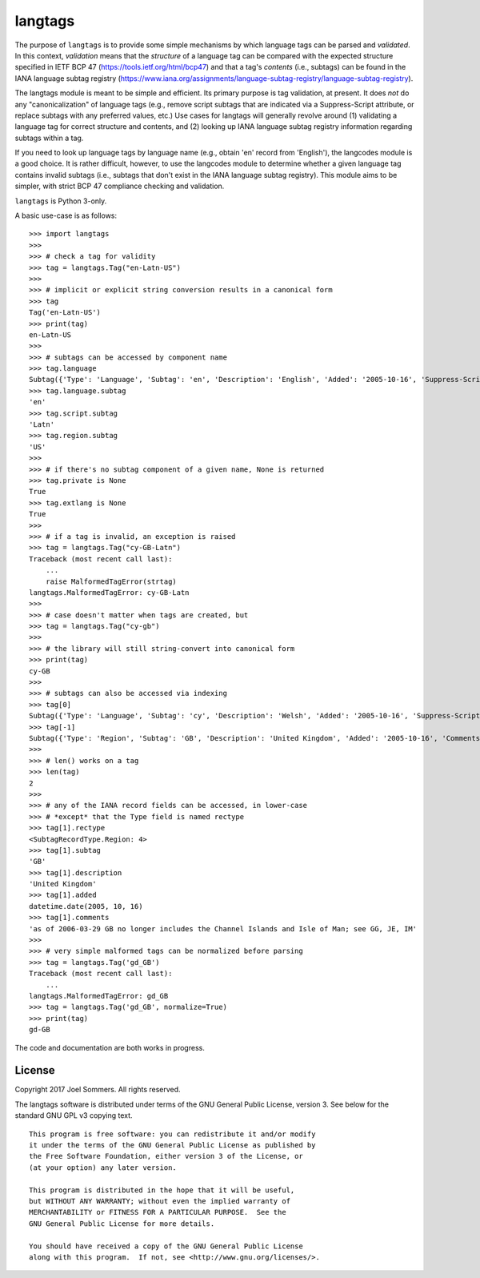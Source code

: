 langtags
========

The purpose of ``langtags`` is to provide some simple mechanisms by which language tags can be parsed and *validated*.  In this context, *validation* means that the *structure* of a language tag can be compared with the expected structure specified in IETF BCP 47 (https://tools.ietf.org/html/bcp47) and that a tag's *contents* (i.e., subtags) can be found in the IANA language subtag registry (https://www.iana.org/assignments/language-subtag-registry/language-subtag-registry).

The langtags module is meant to be simple and efficient.  Its primary purpose is tag validation, at present.  It does *not* do any "canonicalization" of language tags (e.g., remove script subtags that are indicated via a Suppress-Script attribute, or replace subtags with any preferred values, etc.)  Use cases for langtags will generally revolve around (1) validating a language tag for correct structure and contents, and (2) looking up IANA language subtag registry information regarding subtags within a tag.

If you need to look up language tags by language name (e.g., obtain 'en' record from 'English'), the langcodes module is a good choice.  It is rather difficult, however, to use the langcodes module to determine whether a given language tag contains invalid subtags (i.e., subtags that don't exist in the IANA language subtag registry).  This module aims to be simpler, with strict BCP 47 compliance checking and validation.

``langtags`` is Python 3-only.

A basic use-case is as follows::

    >>> import langtags
    >>>
    >>> # check a tag for validity
    >>> tag = langtags.Tag("en-Latn-US")
    >>>
    >>> # implicit or explicit string conversion results in a canonical form
    >>> tag
    Tag('en-Latn-US')
    >>> print(tag)
    en-Latn-US
    >>>
    >>> # subtags can be accessed by component name
    >>> tag.language
    Subtag({'Type': 'Language', 'Subtag': 'en', 'Description': 'English', 'Added': '2005-10-16', 'Suppress-Script': 'Latn'})
    >>> tag.language.subtag
    'en'
    >>> tag.script.subtag
    'Latn'
    >>> tag.region.subtag
    'US'
    >>>
    >>> # if there's no subtag component of a given name, None is returned
    >>> tag.private is None
    True
    >>> tag.extlang is None
    True
    >>>
    >>> # if a tag is invalid, an exception is raised
    >>> tag = langtags.Tag("cy-GB-Latn")
    Traceback (most recent call last):
        ...
        raise MalformedTagError(strtag)
    langtags.MalformedTagError: cy-GB-Latn
    >>>
    >>> # case doesn't matter when tags are created, but
    >>> tag = langtags.Tag("cy-gb")
    >>>
    >>> # the library will still string-convert into canonical form
    >>> print(tag)
    cy-GB
    >>>
    >>> # subtags can also be accessed via indexing
    >>> tag[0]
    Subtag({'Type': 'Language', 'Subtag': 'cy', 'Description': 'Welsh', 'Added': '2005-10-16', 'Suppress-Script': 'Latn'})
    >>> tag[-1]
    Subtag({'Type': 'Region', 'Subtag': 'GB', 'Description': 'United Kingdom', 'Added': '2005-10-16', 'Comments': 'as of 2006-03-29 GB no longer includes the Channel Islands and Isle of Man; see GG, JE, IM'})
    >>>
    >>> # len() works on a tag
    >>> len(tag)
    2
    >>>
    >>> # any of the IANA record fields can be accessed, in lower-case
    >>> # *except* that the Type field is named rectype
    >>> tag[1].rectype
    <SubtagRecordType.Region: 4>
    >>> tag[1].subtag
    'GB'
    >>> tag[1].description
    'United Kingdom'
    >>> tag[1].added
    datetime.date(2005, 10, 16)
    >>> tag[1].comments
    'as of 2006-03-29 GB no longer includes the Channel Islands and Isle of Man; see GG, JE, IM'
    >>>
    >>> # very simple malformed tags can be normalized before parsing
    >>> tag = langtags.Tag('gd_GB')
    Traceback (most recent call last):
        ...
    langtags.MalformedTagError: gd_GB
    >>> tag = langtags.Tag('gd_GB', normalize=True)
    >>> print(tag)
    gd-GB


The code and documentation are both works in progress.


License
-------

Copyright 2017 Joel Sommers.  All rights reserved.

The langtags software is distributed under terms of the GNU General Public License, version 3.  See below for the standard GNU GPL v3 copying text.

::

    This program is free software: you can redistribute it and/or modify
    it under the terms of the GNU General Public License as published by
    the Free Software Foundation, either version 3 of the License, or
    (at your option) any later version.

    This program is distributed in the hope that it will be useful,
    but WITHOUT ANY WARRANTY; without even the implied warranty of
    MERCHANTABILITY or FITNESS FOR A PARTICULAR PURPOSE.  See the
    GNU General Public License for more details.

    You should have received a copy of the GNU General Public License
    along with this program.  If not, see <http://www.gnu.org/licenses/>.
